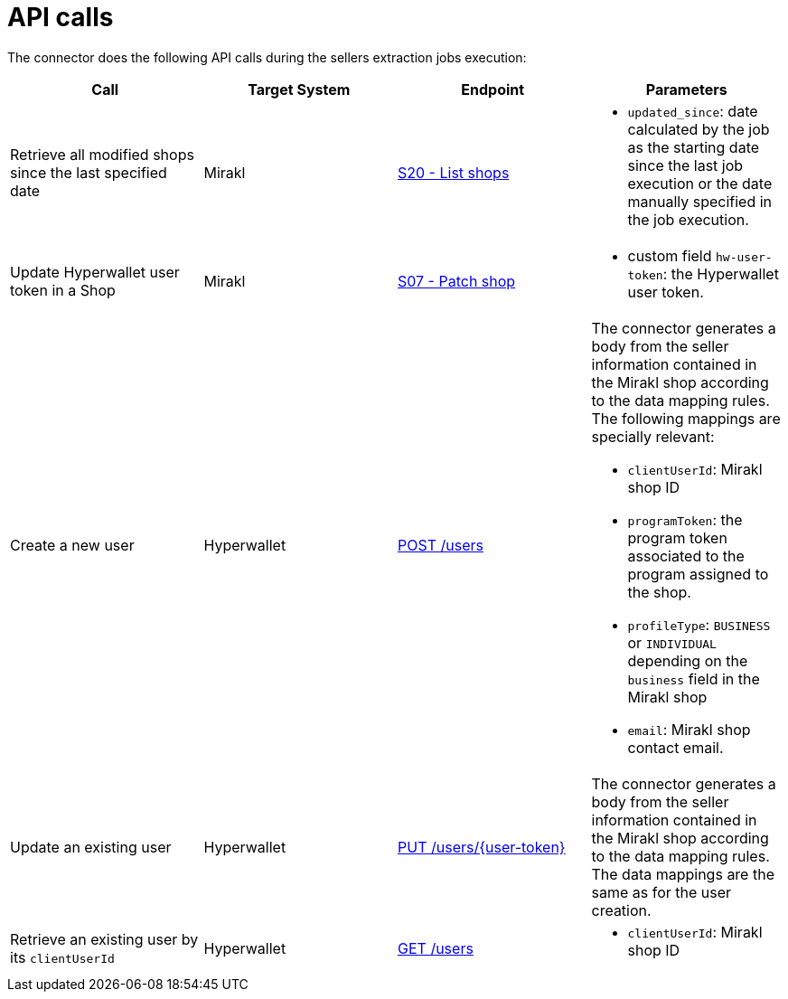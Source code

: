 = API calls

The connector does the following API calls during the sellers extraction jobs execution:

|===
| Call | Target System | Endpoint | Parameters

| Retrieve all modified shops since the last specified date
| Mirakl
| https://help.mirakl.net/help/api-doc/operator/mmp.html#S20[S20 - List shops]
a| * `updated_since`: date calculated by the job as the starting date since the last job 
execution or the date manually specified in the job execution.

| Update Hyperwallet user token in a Shop
| Mirakl
| https://help.mirakl.net/help/api-doc/operator/mmp.html#S07[S07 - Patch shop]
a| * custom field `hw-user-token`: the Hyperwallet user token.


| Create a new user
| Hyperwallet
| https://docs.hyperwallet.com/content/api/v4/resources/users/create[POST /users]
a| The connector generates a body from the seller information contained in the Mirakl shop according to the data mapping rules. The following mappings are specially relevant:

* `clientUserId`: Mirakl shop ID
* `programToken`: the program token associated to the program assigned to the shop.
* `profileType`: `BUSINESS` or `INDIVIDUAL` depending on the `business` field in the Mirakl shop
* `email`: Mirakl shop contact email.

| Update an existing user
| Hyperwallet
| https://docs.hyperwallet.com/content/api/v4/resources/users/update[PUT /users/\{user-token}]
| The connector generates a body from the seller information contained in the Mirakl shop according to the data mapping rules. The data mappings are the same as for the user creation.

| Retrieve an existing user by its `clientUserId`
| Hyperwallet
| https://docs.hyperwallet.com/content/api/v4/resources/users/create[GET /users]
a| * `clientUserId`: Mirakl shop ID

|===
